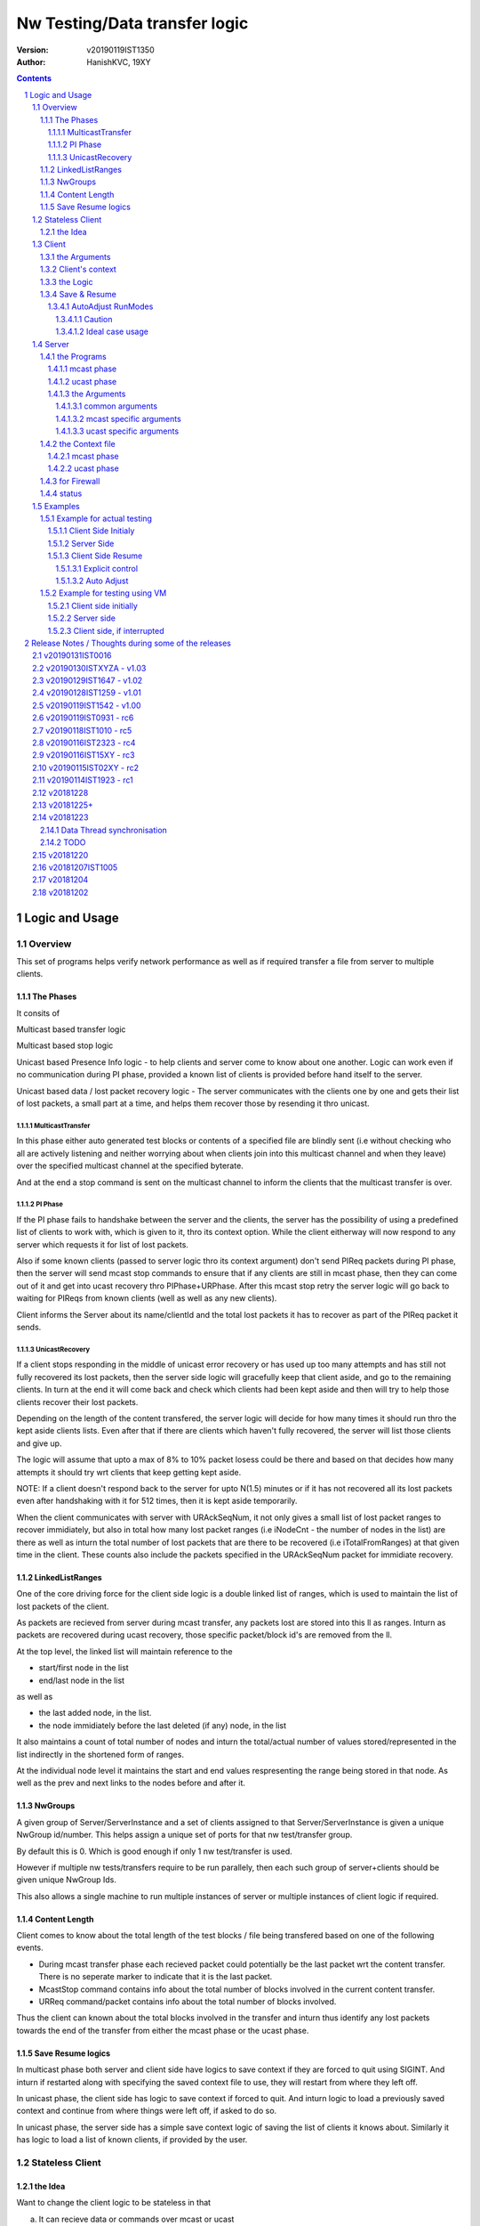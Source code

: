 ##################################
Nw Testing/Data transfer logic
##################################
:version: v20190119IST1350
:author: HanishKVC, 19XY

.. contents::
.. section-numbering::

.. raw:: pdf

   PageBreak



Logic and Usage
#################


Overview
==========

This set of programs helps verify network performance as well as if required
transfer a file from server to multiple clients.


The Phases
------------

It consits of

Multicast based transfer logic

Multicast based stop logic

Unicast based Presence Info logic - to help clients and server come to know
about one another. Logic can work even if no communication during PI phase,
provided a known list of clients is provided before hand itself to the server.

Unicast based data / lost packet recovery logic - The server communicates with
the clients one by one and gets their list of lost packets, a small part at a
time, and helps them recover those by resending it thro unicast.


MulticastTransfer
~~~~~~~~~~~~~~~~~~

In this phase either auto generated test blocks or contents of a specified file
are blindly sent (i.e without checking who all are actively listening and
neither worrying about when clients join into this multicast channel and when
they leave) over the specified multicast channel at the specified byterate.

And at the end a stop command is sent on the multicast channel to inform the
clients that the multicast transfer is over.


PI Phase
~~~~~~~~~~

If the PI phase fails to handshake between the server and the clients, the
server has the possibility of using a predefined list of clients to work with,
which is given to it, thro its context option.  While the client eitherway will
now respond to any server which requests it for list of lost packets.

Also if some known clients (passed to server logic thro its context argument)
don't send PIReq packets during PI phase, then the server will send mcast stop
commands to ensure that if any clients are still in mcast phase, then they can
come out of it and get into ucast recovery thro PIPhase+URPhase. After this
mcast stop retry the server logic will go back to waiting for PIReqs from known
clients (well as well as any new clients).

Client informs the Server about its name/clientId and the total lost packets it
has to recover as part of the PIReq packet it sends.


UnicastRecovery
~~~~~~~~~~~~~~~~~
If a client stops responding in the middle of unicast error recovery or has
used up too many attempts and has still not fully recovered its lost packets,
then the server side logic will gracefully keep that client aside, and go to
the remaining clients. In turn at the end it will come back and check which
clients had been kept aside and then will try to help those clients recover
their lost packets.

Depending on the length of the content transfered, the server logic will decide
for how many times it should run thro the kept aside clients lists. Even after
that if there are clients which haven't fully recovered, the server will list
those clients and give up.

The logic will assume that upto a max of 8% to 10% packet losess could be there
and based on that decides how many attempts it should try wrt clients that keep
getting kept aside.

NOTE: If a client doesn't respond back to the server for upto N(1.5) minutes or
if it has not recovered all its lost packets even after handshaking with it for
512 times, then it is kept aside temporarily.

When the client communicates with server with URAckSeqNum, it not only gives a
small list of lost packet ranges to recover immidiately, but also in total how
many lost packet ranges (i.e iNodeCnt - the number of nodes in the list) are
there as well as inturn the total number of lost packets that are there to be
recovered (i.e iTotalFromRanges) at that given time in the client. These counts
also include the packets specified in the URAckSeqNum packet for immidiate
recovery.


LinkedListRanges
-----------------

One of the core driving force for the client side logic is a double linked list
of ranges, which is used to maintain the list of lost packets of the client.

As packets are recieved from server during mcast transfer, any packets lost are
stored into this ll as ranges. Inturn as packets are recovered during ucast
recovery, those specific packet/block id's are removed from the ll.

At the top level, the linked list will maintain reference to the

* start/first node in the list
* end/last node in the list

as well as

* the last added node, in the list.
* the node immidiately before the last deleted (if any) node, in the list

It also maintains a count of total number of nodes and inturn the total/actual
number of values stored/represented in the list indirectly in the shortened
form of ranges.

At the individual node level it maintains the start and end values
respresenting the range being stored in that node. As well as the prev and next
links to the nodes before and after it.


NwGroups
---------

A given group of Server/ServerInstance and a set of clients assigned to that
Server/ServerInstance is given a unique NwGroup id/number. This helps assign a
unique set of ports for that nw test/transfer group.

By default this is 0. Which is good enough if only 1 nw test/transfer is used.

However if multiple nw tests/transfers require to be run parallely, then each
such group of server+clients should be given unique NwGroup Ids.

This also allows a single machine to run multiple instances of server or
multiple instances of client logic if required.


Content Length
----------------

Client comes to know about the total length of the test blocks / file being
transfered based on one of the following events.

* During mcast transfer phase each recieved packet could potentially be the
  last packet wrt the content transfer. There is no seperate marker to indicate
  that it is the last packet.

* McastStop command contains info about the total number of blocks involved in
  the current content transfer.

* URReq command/packet contains info about the total number of blocks involved.

Thus the client can known about the total blocks involved in the transfer and
inturn thus identify any lost packets towards the end of the transfer from
either the mcast phase or the ucast phase.


Save Resume logics
-------------------

In multicast phase both server and client side have logics to save context if
they are forced to quit using SIGINT. And inturn if restarted along with
specifying the saved context file to use, they will restart from where they
left off.

In unicast phase, the client side has logic to save context if forced to quit.
And inturn logic to load a previously saved context and continue from where
things were left off, if asked to do so.

In unicast phase, the server side has a simple save context logic of saving the
list of clients it knows about. Similarly it has logic to load a list of known
clients, if provided by the user.


.. raw:: pdf

   PageBreak



Stateless Client
==================


the Idea
----------

Want to change the client logic to be stateless in that

a) It can recieve data or commands over mcast or ucast

b) It can respond to URReq from server at any time

c) It can respond to PIReq from server at any time. Client no longer sends out
   PIReq, rather it responds with PIAck

d) All packets from server identify the transfer context. The context consists
   of

   1) A 4 or 8 byte almost unique id. Could be generated by intermixing parts
      of a hash of the content, so as to generate a byte array of reqd size.
      However care should be taken to ideally ensure that it is different from
      the value used for last different content.

   2) 4 bytes of Total number of blocks involved in the transfer

e) The logic will starts by creating a llLostPkts with info as to
   all packets are missing. Then for each pkt it recieves, it removes
   the same from the llLostPkts list.

To do the same

a) I now create both the mcast and ucast socket at the beginning itself.

b) It inturn calls into a generic / common run routine which handles
   different types of packets as required.




.. raw:: pdf

   PageBreak



Client
==========

The client side logic is implemented in a single program.

./simpnwmon02 --maddr 230.0.0.1 --local 0 127.0.0.1 --file /dev/null --bcast 127.0.0.255 --nwgroup 2 --contextbase /tmp/newnow --context /tmp/whatelse.lostpackets.quit --runmodes 7 --cid whome

NOTE: In the above example, the client is run on a non default network group id
of 2. So there should be a corresponding server instance running with the
nwgroup id of 2.


the Arguments
--------------

The client side simpnwmon02 program has the following command line arguments

./simpnwmon02

Mandatory arguments

--maddr mcast_ip --local local_nwif_index local_nwif_ip --file data_file --bcast nw_bcast_ip

Optional arguments

[--contextbase pathANDbasename_forcontext2save --context context2load_ifany --nwgroup id --runmodes runmodes --cid clientID]

the local_nwif means the ethernet or wifi interface which connects to the
network on which we want to run the test/data transfer logic.

the local_nwif_index is the index assigned by linux kernel for the used network
interface. It can be got by using ip addr and looking at the index number
specified by it. i.e if it is the 1st nw interface or .... Nth network
interface for which address details are provided by ip addr command.

the local_nwif_ip is the ip address assigned to the network interface which we
want to use.

The local_nwif_index and local_nwif_ip are used as part of the multicast join
using setsockoption. Ideally one is required to provide only one of these two
values.

If local_nwif_index is not being explicitly specified, then pass 0 for it.

If local_nwif_ip is not explicitly specified, then pass 0.0.0.0 for it.

mcast_ip is the multicast group ip address on which to listen for data / test
packets.

data_file is the file into which recieved data should be saved.

nw_bcast_ip is the network broadcast address into which PIReq packets should be
sent.

context2load_ifany is a optional parameter. This is required to be given, if
one wants the program to resume a previously broken transfer in ucast or mcast
phases. Ideally It should be the file into which the program had saved the
context, when it was force exited previously by sending a SIGINT (ctrl+c)
signal. Default value is NULL (ie dont load any context)

pathANDbasename_forcontext2save is a optional parameter. This is the path and
the base part of the filename to be used for any context files generated by the
program. Default value is /tmp/snm02.

nwgroup id a optional parameter. This helps a given set of clients and its
corresponding server to communicate with one another, independent of other
possibly parallel groups. Default value 0.

runmodes a optional parameter specifies which and all phases of the program
should be run. The values mentioned below can be or'd together, if more than
one phase requires to be run. Default value is 7 (i.e run all the 3 phases).

* 1 represents mcast transfer,
* 2 represents ucast pi,
* 4 represents ucast recovery.
* 65536 - a special value - represents auto mode, where actual value is decided
  based on DoneModes saved in context file being loaded. If no DoneModes in
  context file then runmodes will be set to 7.

clientID is a string representing any given specific client. It is 16 chars
long over the network. However don't assign a id/name larger than 15 chars.
This is passed on to the server as part of the PIReq packet from the client.


Client's context
------------------

It contains

* list of lost packet ranges

* MaxDataSeqNumGot & MaxDataSeqNumProcessed

* DoneModes

Two context files

* When ever the program is asked to quit thro SIGINT

* At the end of mcast phase


the Logic
-----------

The 1st phase of the logic consists of mcast transfer. During this phase it
keeps track of the recieved and lost packets in sequence, as well as saving the
recieved data into corresponding location in the data file specified.

If no packets are recieved for a predefined long time, then the client will
rejoin the mcast group (i.e drop and join) just to be on safe side. This is
done in case if one is on a wifi network and the connection drops and
reconnects, and this if in turn triggers the access point to drop the client
from its mcast group client list. In this case the rejoining should make the ap
re-add the client to the mcast group client list.

If and when it recieves a mcast stop command, it exits the mcast phase. It also
will come to know about the total blocks involved in this file/test transfer.

Next the client tries to notify any server that may be listening, about the
client's presence in the network, as well as to know who the server is. Even
thou both server and client go thro the PI phase, the logics are setup such
that a failure in PI phase doesn't impact the over all flow. The total of
number of lost packets wrt the client is also informed to the server as part of
the PIReq packet.

The logic goes into a unicast recovery phase, where it listens for any requests
from server about lost packets. In turn when the server requests, the client
sends the top N number of lost packet ranges it has. Parallely if it recieves
any data packets, which it didn't have before, it will save the same into the
data file. The total number of lost packet ranges and inturn the total number
of lost packets represented thro these ranges is also sent to the server as
part of the URAck packet. The server informs about the total number of blocks
involved in the current transfer to the client as part of URReq packet.

NOTE: During ucast phase, by default the logic is implemented to ignore nw
errors and inturn continue in a suitable manner, which doesn't impact the
overall logic/flow much.


Save & Resume
---------------

If one forces the program to quit when it is in the middle of a transfer, by
sending a SIGINT. Then the program irrespective of whether it is in mcast
phases or ucast phases, will save the current list of lost packets to a
predefined location. Also some other important variables/data/info which
provide context to the current transfer is also saved.

This info can be used to resume the transfer and recieve remaining data if any
as well as recover remaining or lost packets. A basic resume logic has been
added, which allows recovering when the client was stopped in the middle of
either the mcast phase or the ucast phase.

ToDO: A more full fledged context requires to be saved, so that when one
resumes, even the network performance related info is also recovered esp wrt
the mcast transfer interruption.

NOTE: A ctrl+c will generate SIGINT if client is being run directly on a
console as the foreground process.

AutoAdjust RunModes
~~~~~~~~~~~~~~~~~~~~

THere is a compile time option to enable auto adjusting of the runmodes based
on the saved donemodes, as part of context loading. This option is enabled by
default. For this logic to apply, additionally user is also required to specify
that --runmodes = 65536 (represents auto) through the commandline.

DoneModes tracks as to what and all phases of the transfer are already
done/skipped. This inturn is saved into the context file.

THis ensures that if the context file passed to the program was the one
generated by the program during a previous run, when it got forcibly quit using
SIGINT, then the program will automatically resume in the correct phase,
without user having to worry about it, provided the user set the runmodes into
auto mode.

If runmodes is set to auto, and there is no DoneModes in the context file being
loaded, or if there is no context file, then runmodes gets reset to 7.

Caution
''''''''
However if a long time has passed between when the program was forced to quit
and now when it is being resumed, then the server might have already finished
with the phase which was active when the client program quit, so it may get
into the wrong phase in such a situation. In such situations one should
manually edit the DoneModes entry in the context file, before passing it to
resume OR better still the user should explicitly specify the runmodes thro the
commandline.

The above caution is mainly applicable when only client is being restarted.
However if even the server side ucast program is being restarted along with all
the clients, then one can run the clients with --runmodes 6 (or even 7 will do,
as server pi logic will automatically send out mcast_stop if the client hasn't
sent any PIReq packets in a given time).

Ideal case usage
'''''''''''''''''
With this ideally, in the normal case, when starting the program on powering
on, the runmodes should be specified as 7 or not specified at-all, in which
case again it defaults to 7. This is equivalent to run all modes/phases.

Where as if the program is being restarted because the previous instance got
forcibly quit, then in this case the runmodes should be specified as auto, so
that it will get autoadjusted to the right phases based on the donemodes saved
in the context file when the program quit previously.

So we could use a helper script like this

.. code-block:: sh

   # runmodes = 7 means run all modes
   # runmodes = 65536 means autoadjust runmodes from saved context donemodes

   theRunModes=7
   while True; do
     ./simpnwmon02 --runmodes $theRunModes .....
     theRunModes=65536
   done


.. raw:: pdf

   PageBreak



Server
========

The server side logic is implemented as part of two different programs.

the Programs
--------------

mcast phase
~~~~~~~~~~~~

The first takes care of the multicast phases. This program can be stopped and
restarted, provided one uses --startblock to explicitly specify where to start
in the overall transfer or use --context to specify the saved context generated
when the program was stopped.

ucast phase
~~~~~~~~~~~~

The second takes care of the unicast phases. If required this unicast related
script can be called more than once, provided a context file is passed to it,
with the list of remaining clients with lost packets.

Even if the full list of know clients is passed to the 2nd invocation of the
ucast recovery program / script, the logic will handle all corner cases
properly. Because even if there are clients with fully transfered contents, if
they are running, they will inform the server that they dont have any lost
packets; and if they are not running, the server will automatically timeout wrt
such clients (the program will take more time than ideal, otherwise no other
issues).

the Arguments
~~~~~~~~~~~~~~

common arguments
''''''''''''''''''

--maddr

--file

--testblocks

--Bps

--context

--nwgroup

--dim

--datasize


mcast specific arguments
'''''''''''''''''''''''''

--startblock

--simloss

ucast specific arguments
'''''''''''''''''''''''''

--laddr

--slow



the Context file
------------------

mcast phase
~~~~~~~~~~~~

The context file identifies that it relates to mcast and contains the last
packet/block id sent as well as the total number of content blocks involved.

MCAST:LastSent:TotalInvolved

ucast phase
~~~~~~~~~~~~~

THis is a file used by the unicast phase server program, to get the list of
clients it should try to help wrt recovering their lost packets.

A text file having the tag <clients> in a line. Followed by lines containing
the ip addresses of the clients, one per line. Followed by </clients> in a
line.


for Firewall
--------------

The nw port usage is as follows if NwGroup is 0 (the default)

a) 1111 - Multicast Server to Clients data push
b) 1112 - Nw Broadcast PIReq from Client to Any listening Server
c) 1113 - Unicast PIAck from Server to Client

However if there are NwGroups with id/num other than 0, then use following to
identify the port to be enabled.

PortUsed = BasePort + 5*NwGroupId


status
-------

In addition to the status prints on the console, the logics also save important
summary progress update info periodically to /tmp/snm02.srvr.status.log


.. raw:: pdf

   PageBreak



Examples
==========


Example for actual testing
----------------------------

Client Side Initialy
~~~~~~~~~~~~~~~~~~~~~

Client> ./simpnwmon02 --maddr 230.0.0.1 --local 0 10.0.2.11 --file /path/to/datafile --bcast 10.0.2.255 --contextbase /path/with/basefilename

Server Side
~~~~~~~~~~~~~

Server> ./hkvc-nw-send-mcast.py --maddr 230.0.0.1 --file /path/to/file_to_send

Possibility1 (Prefered) ==>

Server> ./hkvc-nw-recover.py --maddr 230.0.0.1 --file /path/to/file_to_send --context /path/to/file_with_list_of_all_known_client_ips FOLLOWED_BY_IF_REQUIRED

Server> ./hkvc-nw-recover.py --maddr 230.0.0.1 --file /path/to/file_to_send --context /path/to/file_with_list_of_all_known_or_remaining_client_ips

Possibility2 ==>

Server> ./hkvc-nw-recover.py --maddr 230.0.0.1 --file /path/to/file_to_send AND_OR

Server> ./hkvc-nw-recover.py --maddr 230.0.0.1 --file /path/to/file_to_send --context /path/to/file_with_list_of_all_known_or_remaining_client_ips

Client Side Resume
~~~~~~~~~~~~~~~~~~~~~

Explicit control
''''''''''''''''''

If one wants to control the phase to resume into, then use one of the below.

If the client was force quit in the middle of a multicast phase, then to resume run the below

Client> ./simpnwmon02 --maddr 230.0.0.1 --local 0 10.0.2.11 --file /path/to/datafile --bcast 10.0.2.255 --runmodes 7 --context /path/to/saved_contextfile

If the client was force quit in the middle of a unicast phase, then to resume run the below

TO run both UCast PI and UR phases

Client> ./simpnwmon02 --maddr 230.0.0.1 --local 0 10.0.2.11 --file /path/to/datafile --bcast 10.0.2.255 --runmodes 6 --context /path/to/saved_contextfile  OR

TO run only the UCast UR phase

Client> ./simpnwmon02 --maddr 230.0.0.1 --local 0 10.0.2.11 --file /path/to/datafile --bcast 10.0.2.255 --runmodes 4 --context /path/to/saved_contextfile

The default /path/to/saved_contextfile will be /tmp/snm02.context.quit, however if --contextbase was given then updated path and name suitably.

Auto Adjust
'''''''''''''

If one wants the program to auto decide as to which phase it should resume into then run as below

Client> ./simpnwmon02 --maddr 230.0.0.1 --local 0 10.0.2.11 --file /path/to/datafile --bcast 10.0.2.255 --context /path/to/saved_contextfile --runmodes 65536



Example for testing using VM
------------------------------

The below example assumes autogenerated testblocks are used instead of a actual file

Client side initially
~~~~~~~~~~~~~~~~~~~~~~

On Client run

Client> ./simpnwmon02 0 230.0.0.1 10.0.2.11 /dev/null 10.0.2.255

Server side
~~~~~~~~~~~~~

On Server run, these two commands one after the other

Server> ./hkvc-nw-send-mcast.py --maddr 230.0.0.1 --testblocks 50000 --simloss

Possibility1 ==>
Server> ./hkvc-nw-recover.py --maddr 230.0.0.1 --testblocks 5000 AND_OR
Server> ./hkvc-nw-recover.py --maddr 230.0.0.1 --testblocks 5000 --context /path/to/file_with_list_of_client_ips

Possibility2 ==>
Server> ./hkvc-nw-recover.py --maddr 230.0.0.1 --testblocks 5000 --context /path/to/file_with_list_of_all_known_client_ips FOLLOWEDBY_IFREQUIRED
Server> ./hkvc-nw-recover.py --maddr 230.0.0.1 --testblocks 5000 --context /path/to/file_with_list_of_all_known_or_remaining_client_ips

If required could Use slow mode ==>
Server> ./hkvc-nw-recover.py --maddr 230.0.0.1 --testblocks 5000 --slow

Client side, if interrupted
~~~~~~~~~~~~~~~~~~~~~~~~~~~~

If you want the client program to auto resume into the right phase, then run
Client> ./simpnwmon02 --maddr 230.0.0.1 --local 0 10.0.2.11 --file /dev/null --bcast 10.0.2.255 --context /path/to/saved_contextfile --runmodes 65536

If the client was force quit in the middle of multicast phase, then to resume run the below
Client> ./simpnwmon02 --maddr 230.0.0.1 --local 0 10.0.2.11 --file /dev/null --bcast 10.0.2.255 --context /path/to/saved_contextfile --runmodes 7

If the client was force quit in the middle of unicast phase, then to resume run the below
Client> ./simpnwmon02 --maddr 230.0.0.1 --local 0 10.0.2.11 --file /dev/null --bcast 10.0.2.255 --context /path/to/saved_contextfile --runmodes 6

The default /path/to/saved_contextfile will be /tmp/snm02.context.quit


.. raw:: pdf

   PageBreak



Release Notes / Thoughts during some of the releases
#####################################################

v20190131IST0016
===================

And the 2019_02xy_v2.x branch, which is the experimental stateless client logic
and its corresponding server side logic.

Basic stateless client logic along with supporting server side code has been
implemented to get the basic flow working on both server and client side.

The basic core logic has been implemented on both the client and server side,
so that one could use this to test / transfer files. And basic testing seems to
indicate it is working as expected.

However it has not been profiled from nw / system performance perspective, as
well as it has not been fully verified from the perspective of not introducing
any holes in the file, in remote corner cases. THese aspects require to be
tested.

Also the saving and restoring of context on the client side. Cleanup of
server and client side logics wrt this new stateless based flow needs to
be done.

Also multiple parallel nw instances related logics have not yet been properly
updated.

The advantage of this logic is that one could use either mcast or ucast for
recovery phase, based on the amount of overall losses seen. If losses are too
many across board (i.e across a lot of clients), then re-run the send-mcast
script again. However if the losses are relatively low then ucast based
recovery script is better.

And also this stateless flow makes the over-all logic simpler at one level.
Also lot of common functionality is now naturally consolidated into a single
location, among other extensive simplifications wrt state handling and context
correctness guarenteeing.


v20190130ISTXYZA - v1.03
=========================

Now mcast Rejoin only if no mcast packets for predefined interval, by default.
However if one requires the logic to rejoin always once every predefined
interval period then one can pass a compile time define to enable the same.


v20190129IST1647 - v1.02
==========================

Unicast recovery phase now ignores network errors and continues with the logic
in a suitable manner by default.

This version removes the nw error related exits in the unicast recovery phase.
So even if the network connection fails during this phase, the logic will
continue to persist, with the hope that network connection will be restored by
the client system's network managing logic.

Multicast ALL property is no longer set for the multicast socket.

NOTE: If network fails during PI phase for more than 10 minutes, the logic will
quit pi phase and go into ucast recover phase.This is fine, as long as the
server nw-recover script is started with a context file containing all clients
in the network.


v20190128IST1259 - v1.01
=========================

Have added mcast rejoin (i.e drop first followed by join) functionality to
mcast phase logic on the client side, which gets triggered if there is no mcast
data for a predefined time (currently it will trigger once every 5 to 6 minutes
of inactivity).

Also this mcast drop and join, even if it fails, it will log the same info and
continue remaining in mcast phase. THis is to hopefully help ensure that even
if the network is down when the client tries to rejoin, it should continue to
remain in mcast phase. IN this case, after waiting for another additional 5 to
6 minutes of inactivity, it will try to rejoin again.

A WiFi AP will normally drop a client from the multicast group client list, if
the client disconnects from the AP. When the client's network manager
reconnects to the AP, it wont get re-added back automatically to the multicast
group client list by the AP. So even thou a multicast client logic is still
active and running, it will no longer recieve multicast packets, because the AP
will no longer forward multicast packets to it. This is the reason why this
rejoin logic is required.


v20190119IST1542 - v1.00
=========================

Fix the oversight wrt unwanted capitalisation of the clientsDB keys in status
module wrt pi status logging.

Print pktid as part of throughput print during mcast transfer, to better track
progress for users.

Print cur pktCnt as part of the throughtput print during ucast recovery
transfers, again to better track progress by users.

Print cur Ref/Block count as part of the periodic check-image's progress print.

Added option to specify a clientID on the client side using --cid argument.
This will be passed to server thro PIReq packet.

nw-send-mcast now saves the context even on a successful exit.


v20190119IST0931 - rc6
========================

nw-send-mcast now allows one to specify from where in the overall nw
test/transfer one should start transfering, i.e from the 0th block or a
specified (through commandline arg --startblock) Nth block.

This allows one to manually stop and restart mcast transfer, as required.

nw-send-mcast now has a optional --context argument. If it is specified, and
inturn if it contains a previously saved mcast context, the mcast transfer will
continue from where it was left previously. If the specified context file is
non-existant or empty, then the mcast transfer will start from the beginning.
And inturn in either case, if a user forces the program to quit, it will save
the context into this specified file.

If no context argument is given, and user forces the program to quit using
SIGINT, then it will save the context into a predefined location
/tmp/snm02.srvr.context.mcast

Fixed a oversight wrt 'cnt' during generation of ucast_pi summary status. Also
now Name and LostPkts info got from clients during PI phase is properly
captured in the summary status file.

Cleaned up progress update logging in the status file.

Notes updates and cleanups.


v20190118IST1010 -  rc5
========================

URReq packet from server now includes the TotalBlocksInvolved. This ensures
that If a user interrupts the client in the middle of mcast transfer and then
forces it to resume into unicast phase, the logic now automatically accounts
for packets lost from the time of mcast transfer interruption to end of mcast
transfer.

PIReq packet from the client now also includes the TotalLostPkts wrt the
client. For now the server just prints out that info, so that the user can get
a rought idea of how the network has performed in general and wrt each clients.
In future it could be used for prioritising or deciding mode of recovery or ...

check-image script/program now prints the missing blocks in a testblocks based
transfer, as ranges of lost blocks, instead of printing id of each individual
lost block. Also if a block seems to be out of sequence, then a warning line
will be printed.

A status module added to help with collecting important progress status at a
predefined location. All phases of the logic i.e mcast transfer, mcast stop,
ucast pi and ucast ur phases now use status module's related functions to share
their respective progress updates.

/tmp/snm02.srvr.status.log contains summary progress updates across all phases
on the server.


v20190116IST2323 - rc4
========================

NwGroup support added to server side programs also now. With this now both
server and client support nwgroups concept. With this one can have multiple
parallel independent nw test/transfer sessions running on the network, at the
same time.

Now the Client program --runmodes argument can take a additional value called
auto represented by 65536. If this is given and then if a context file is being
loaded, so as to resume a previously interrupted nw transfer session, then the
client program will automatically decide the appropriate runmodes/phases to be
enabled for this run. So the user no longer as to worry at what phase the
client program was forced to quit, the program will save this information as
part of its saved context and when this saved context is loaded into a new
instance of the client, it will automatically go into the right phase/mode of
the transfer.

NOTE: However if a sufficiently long time as passed between interruption and
resumption of the client side program, then it is better to explicitly set /
specify the runmodes to be enabled for this run in the commandline, after
looking at the server side's current phase.


v20190116IST15XY - rc3
========================

This version allows the client side logic to be resumed, even if it was
interrupted in the middle of the multicast transfer. And in this case the
--runmodes should be 7 (and not 6 or 4, which is used for ucast phase
resumption).

NOTE: The network transfer performance related info is not currently saved and
restored between interruption-resumption cycle. So the nw transfer performance
data will contain info related to the resumed section of the transfer only.

Do read the notes at the root, to understand the logic and usage better.


v20190115IST02XY - rc2
=======================

Attached is a updated version with following main changes

a) All nw program related variables moved into a single context. And wrapper
funcs added to use this new context, as required.

b) Added a nwgroup argument, which helps have multiple parallel nw
tests/transfers running on the network, as well as wrt multiple server
instances/client instances running on a given machine. Currently this support
has been fully implemented on client side. TODO1: In next release it will be
also added to the server side logic.

TODOX:
Later MaxSeqNumSeen till a given moment will also be saved as part of this
context. And then saving and restoring of the nw context will be added. This
will allow one to implement mcast resume on the client side if required in
future.


v20190114IST1923 - rc1
=======================

Mainly a cleanup and fine grained control related updates wrt client logic.

The client now uses descriptive tags to identify the arguments being specified.
Running the client without arguments will give the details. A sample client run
will be

./simpnwmon02 --maddr 230.0.0.1 --local 0 10.0.2.11 --file /path/to/datafile --bcast 10.0.2.255 --contextbase /path/to/contextfilebasename

For some reason if client was stopped in the middle of unicast recovery then to
resume within ucast recovery run

./simpnwmon02 --maddr 230.0.0.1 --local 0 10.0.2.11 --file /path/to/datafile --bcast 10.0.2.255 --context /path/to/saved_contextfile --runmodes 4

NOTE: that normal running requires --contextbase, while resuming requires
--context. Also resuming requires --runmodes 6 (if server still in PI phase) or
--runmodes 4 (if server already in UR phase or even if in PI phase, this will
always work).

Also when done with mcast, now it saves a lost packet ranges context file. This
is independent of the quit related lost packet ranges context file, which will
be created if the program is forced to quit with a SIGINT.

Just to be clear:

If for some reason one had to stop the client in the middle of unicast recovery
by sending it a SIGINT. Then while resuming it

Irrespective of whether the server is in unicast PI phase or unicast UR phase,
the client can be resumed with --runmodes 6 or --runmodes 4, and everything
will work fine.

However if we want to resume and resync in a efficient manner then

If server in ucast PI phase, then start client with --runmodes 6
if server in ucast UR phase already, then start client with --runmodes 4


v20181228
===========

There is some odd holes seen in the data file after both mcast and ucast are
finished successfully. Need to cross-check this later.

Tried changing from FileOutputStream to RandomAccessFile in-case if its that
FileOutputStream doesn't allow selective writing into a existing file, but that
doesnt seem to have solved it, need to test the RandomAccessFile after removing
the data.bin file on the target and see how a fresh transfer with
RandomAccessFile works out.

Also on testing on a actual physical android target, found that if the packet
data size is at something like 8 bytes or so, the Android Java based GUI is
picking up the packets, but if I increase the data size to 32 or above, it
doesn't seem to be recieving the packets.

v20181225+
==========

The nw port usage is as follows

a) 1111 - Multicast Server to Clients data push
b) 1112 - Nw Broadcast PIReq from Client to Any listening Server
c) 1113 - Unicast PIAck from Server to Client


So if using Android AVD for testing remember to redir both 1111 as well as 1113

i.e telnet localhost 5554
NOTE: assuming it is the 1st avd started
auth value_required_to_authenticate
NOTE: got from .emulator.... file in the users home dir
redir add udp:1111:1111
redir add udp:1113:1113
redir list

Also if using AVD, then in GUI remember to set the PIInitialAddr to 10.0.2.255
in the given unicast related edittext.



v20181223
===========

Data Thread synchronisation
------------------------------

* Failure - UseData before FillData

Producer->Acquire->FillData->Loop
Consumer->UseData->Release->Loop

* Failure - Race, FillData before UseData is finished

Producer->FillData->Acquire->Loop
Consumer->Release->UseData->Loop

3Locks&Buffers
1,2,3,0-1
0,0,0,1=XXXXXX

* Ok - SemCount 1 or more less than Total Buffers

Producer->FillData->Acquire->Loop
Consumer->Release->UseData->Loop

3B(2L)
1-1,2-2,3-1,
0-0,1-1,2-2,

B1-L1,B2-L2,B3-L1
L0-B0,L0-B0,L1-B1

But will require dummy producing to flush out data in deltaOf(buf-lock) buffers
at the end, when actual producing is done.

TODO
-------

01) Currently Data is copied from a fixed buffer in AsyncTask to the data
buffer in DataHandler, avoid this and use the data buffer in DataHandler
directly.

02) Currently only a predefined (set to 1 currently) monitored channel is
logged as well as its data saved.

However if required Update the Logging and Data saving logic to work across
multiple channels.  i.e Each channels log and data should be saved to seperate
log and data files.

03) There is a issue with the 1st packet with seq number 0 being considred as a
olderSeqs, fix this corner case.

04) Add logic to use unicast to recover the packets lost during multicast.


v20181220
===========

hkvc-nw-test script new argument

--file file_to_send

Target java.net.multicast logic

Now it logs lost packets into lost.log file in the applications' directory on
external storage


v20181207IST1005
=================
hkvc-nw-test script arguments

--Bps 2000000 will set the throughput to 2M bytes per second

--datasize 1024 will set the packet size to 1K. The actual packet will be
4bytes+1K, where the 4 bytes correspond to 32bit seqNum in little-endian
format.

--dim 17, tells as to after how many packets are sent the throttling delay if
any should be applied.

--port 1111, tells that udp packets should be sent to port 1111

by default the logic is programmed to send packets to 127.0.0.1. By changing it
to a multicast ip address, one should be able to send to multicast groups
ideally. Have to cross-check the multicast packet sending requirements once,
but I feel that we dont require any special settting of socket for sending
multicast packets, while reception will require joining of the multicast group.
If this vague remembering of multicast behaviour that I have is correct, then
just changing the address in the program will allow using of this simple
pythong script to test multicast transfer behaviour to some extent.


v20181204
============

Now If only one mcast channel is being monitored, then it assumes that it could
be a high throughtput channel, so it will update the progress wrt monitoring in
the gui, only once every 10 iterations thro the monitoring loop.

However if more than 1 channel is being monitored at the same time, then as the
program currently doesn't provide a efficient way of handling this case, it
assumes that the channels are not high througput ones, and or the user is not
interested in getting accurate detailed monitored info like num of disjoint
seqNums noticied or num of times the seqNum jumped backwards etc. So it updates
the progress of monitoring in the GUI for each iteration thro the monitoring
loop.


v20181202
============

TODO1:

Verify if any buffering occurs if lot of packets are recieved on a given
channel.  Because in a given loop I read only 1 packet from a given channel and
wait for timeout or reception (again read only 1 packet, even if more are
there) of data on other channels.

And see the impact of the same practically.

NOTE1:

Supports max of 10 MCast channels i.e MCastGroupIP+Port.
It waits for upto 50msecs before timing out wrt each channel being monitored.
So if there are 10 channels being monitored and 9 of them don't have any data
then it will take 450+timeToReadDataFromTheSingleChannelWIthData msecs for 
each packet of data read from the alive channel.

So this will work for monitoring upto 10 channels with activitiy of 1 or 2
packets per second.

However if the data throughput is heavy, then monitor that single channel only 
to avoid lossing data packets due to overflow wrt buffers allocated by kernel
for the channel.

NOTE2:

ONe can specify different delay counts wrt when to treat delay in data activity
on a channel to be critical to mark it red. If only 1 channel is monitored,
then the delay count corresponds to delaycount*50msec of delay. However if more
than 1 channel is monitored, then the delay count to time mapping is more
complicated and dependent on data activity in realtime across all those
channels. Rather the delaycount can be treated as how many times the
applications checked to see if there is any data for a given channel and then
timedout.

TODO2: If I account timeout wrt other channels also, for each given channel,
then the delay count mirrors the actual time lost more accurately, and the 
delaycount*50msec can still be valid to a great extent. However the current
logic doesn't do this. Also this logic would assume that any channel which
reads data instead of leading to a timeout, will read the data at a very fast
rate which is in the vicinity of within a msec or so. Else the delta between
the actual delaycount based time calculation and real wall clock time will
increase.

